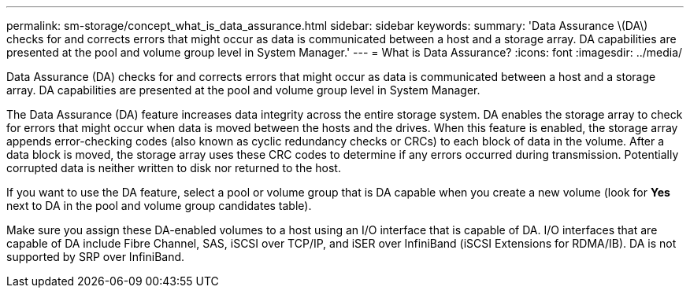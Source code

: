 ---
permalink: sm-storage/concept_what_is_data_assurance.html
sidebar: sidebar
keywords: 
summary: 'Data Assurance \(DA\) checks for and corrects errors that might occur as data is communicated between a host and a storage array. DA capabilities are presented at the pool and volume group level in System Manager.'
---
= What is Data Assurance?
:icons: font
:imagesdir: ../media/

[.lead]
Data Assurance (DA) checks for and corrects errors that might occur as data is communicated between a host and a storage array. DA capabilities are presented at the pool and volume group level in System Manager.

The Data Assurance (DA) feature increases data integrity across the entire storage system. DA enables the storage array to check for errors that might occur when data is moved between the hosts and the drives. When this feature is enabled, the storage array appends error-checking codes (also known as cyclic redundancy checks or CRCs) to each block of data in the volume. After a data block is moved, the storage array uses these CRC codes to determine if any errors occurred during transmission. Potentially corrupted data is neither written to disk nor returned to the host.

If you want to use the DA feature, select a pool or volume group that is DA capable when you create a new volume (look for *Yes* next to DA in the pool and volume group candidates table).

Make sure you assign these DA-enabled volumes to a host using an I/O interface that is capable of DA. I/O interfaces that are capable of DA include Fibre Channel, SAS, iSCSI over TCP/IP, and iSER over InfiniBand (iSCSI Extensions for RDMA/IB). DA is not supported by SRP over InfiniBand.
